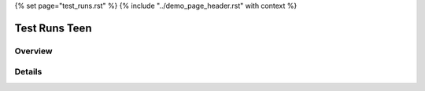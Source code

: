 {% set page="test_runs.rst" %}
{% include "../demo_page_header.rst" with context %}

Test Runs Teen
==============

Overview
--------

.. test-results:: teen_car/test_run_1.xml

Details
-------

.. test-file:: My Test Data
   :file: teen_car/test_run_1.xml
   :id: TESTFILE_1
   :auto_suites:
   :auto_cases:

    Used test xml data: 

   .. literalinclude:: test_run_1.xml
